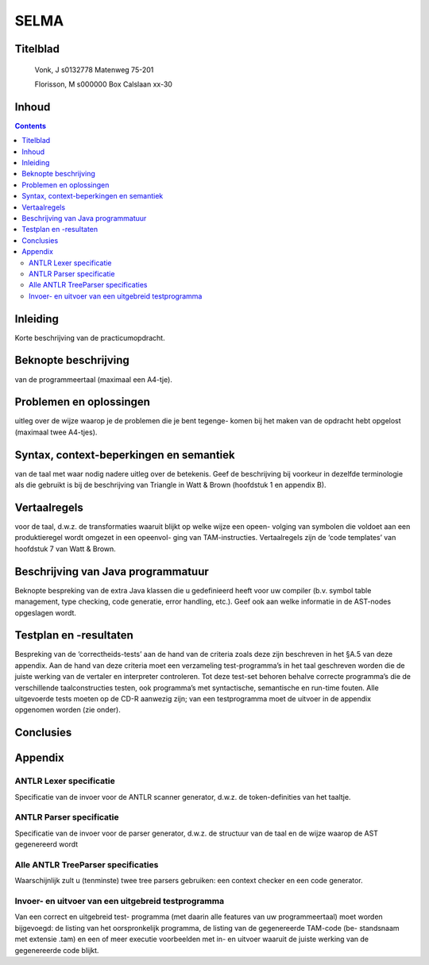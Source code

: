 .. SELMA documentation master file, created by
   sphinx-quickstart on Mon Jun 27 16:03:36 2011.
   You can adapt this file completely to your liking, but it should at least
   contain the root `toctree` directive.

SELMA
=====

Titelblad
---------

 Vonk, J
 s0132778
 Matenweg 75-201

 Florisson, M
 s000000
 Box Calslaan xx-30

Inhoud
------

.. contents::

Inleiding
---------
Korte beschrijving van de practicumopdracht.

Beknopte beschrijving
---------------------
van de programmeertaal (maximaal een A4-tje).

Problemen en oplossingen
------------------------
uitleg over de wijze waarop je de problemen die je bent tegenge-
komen bij het maken van de opdracht hebt opgelost (maximaal twee A4-tjes).

Syntax, context-beperkingen en semantiek
----------------------------------------
van de taal met waar nodig nadere uitleg over de
betekenis. Geef de beschrijving bij voorkeur in dezelfde terminologie als die gebruikt is bij
de beschrijving van Triangle in Watt & Brown (hoofdstuk 1 en appendix B).

Vertaalregels
-------------
voor de taal, d.w.z. de transformaties waaruit blijkt op welke wijze een opeen-
volging van symbolen die voldoet aan een produktieregel wordt omgezet in een opeenvol-
ging van TAM-instructies. Vertaalregels zijn de ‘code templates’ van hoofdstuk 7 van Watt
& Brown.

Beschrijving van Java programmatuur
-----------------------------------
Beknopte bespreking van de extra Java klassen die
u gedefinieerd heeft voor uw compiler (b.v. symbol table management, type checking, code
generatie, error handling, etc.). Geef ook aan welke informatie in de AST-nodes opgeslagen
wordt.

Testplan en -resultaten
-----------------------
Bespreking van de ‘correctheids-tests’ aan de hand van de criteria
zoals deze zijn beschreven in het §A.5 van deze appendix. Aan de hand van deze criteria moet
een verzameling test-programma’s in het taal geschreven worden die de juiste werking van de
vertaler en interpreter controleren. Tot deze test-set behoren behalve correcte programma’s
die de verschillende taalconstructies testen, ook programma’s met syntactische, semantische
en run-time fouten.
Alle uitgevoerde tests moeten op de CD-R aanwezig zijn; van een testprogramma moet de
uitvoer in de appendix opgenomen worden (zie onder).

Conclusies
----------

Appendix
--------

ANTLR Lexer specificatie
~~~~~~~~~~~~~~~~~~~~~~~~
Specificatie van de invoer voor de ANTLR scanner generator,
d.w.z. de token-definities van het taaltje.

ANTLR Parser specificatie
~~~~~~~~~~~~~~~~~~~~~~~~~
Specificatie van de invoer voor de parser generator, d.w.z. de
structuur van de taal en de wijze waarop de AST gegenereerd wordt

Alle ANTLR TreeParser specificaties
~~~~~~~~~~~~~~~~~~~~~~~~~~~~~~~~~~~
Waarschijnlijk zult u (tenminste) twee tree parsers
gebruiken: een context checker en een code generator.

Invoer- en uitvoer van een uitgebreid testprogramma
~~~~~~~~~~~~~~~~~~~~~~~~~~~~~~~~~~~~~~~~~~~~~~~~~~~
Van een correct en uitgebreid test-
programma (met daarin alle features van uw programmeertaal) moet worden bijgevoegd: de
listing van het oorspronkelijk programma, de listing van de gegenereerde TAM-code (be-
standsnaam met extensie .tam) en een of meer executie voorbeelden met in- en uitvoer
waaruit de juiste werking van de gegenereerde code blijkt.





